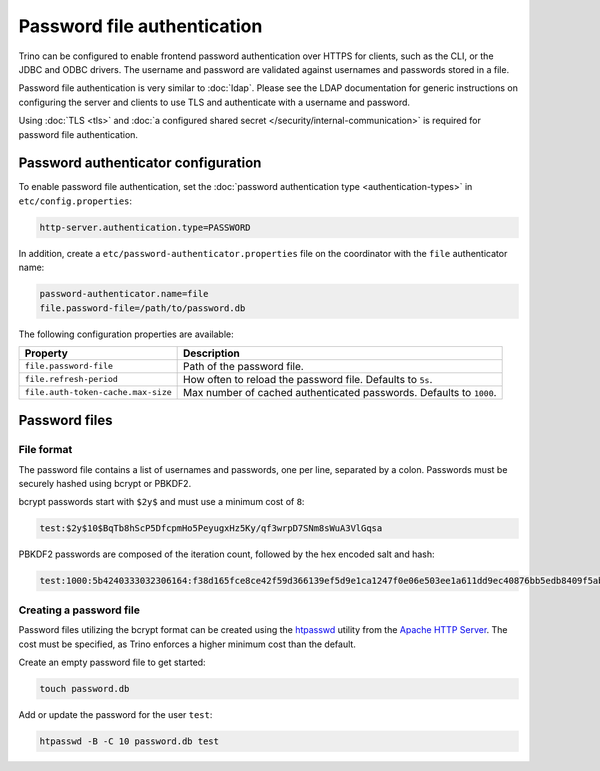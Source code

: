 ============================
Password file authentication
============================

Trino can be configured to enable frontend password authentication over
HTTPS for clients, such as the CLI, or the JDBC and ODBC drivers. The
username and password are validated against usernames and passwords stored
in a file.

Password file authentication is very similar to :doc:`ldap`. Please see
the LDAP documentation for generic instructions on configuring the server
and clients to use TLS and authenticate with a username and password.

Using :doc:`TLS <tls>` and :doc:`a configured shared secret
</security/internal-communication>` is required for password file
authentication.

Password authenticator configuration
------------------------------------

To enable password file authentication, set the :doc:`password authentication
type <authentication-types>` in ``etc/config.properties``:

.. code-block:: properties

    http-server.authentication.type=PASSWORD

In addition, create a ``etc/password-authenticator.properties`` file on the
coordinator with the ``file`` authenticator name:

.. code-block:: text

    password-authenticator.name=file
    file.password-file=/path/to/password.db

The following configuration properties are available:

==================================== ==============================================
Property                             Description
==================================== ==============================================
``file.password-file``               Path of the password file.

``file.refresh-period``              How often to reload the password file.
                                     Defaults to ``5s``.

``file.auth-token-cache.max-size``   Max number of cached authenticated passwords.
                                     Defaults to ``1000``.
==================================== ==============================================

Password files
--------------

File format
^^^^^^^^^^^

The password file contains a list of usernames and passwords, one per line,
separated by a colon. Passwords must be securely hashed using bcrypt or PBKDF2.

bcrypt passwords start with ``$2y$`` and must use a minimum cost of ``8``:

.. code-block:: text

    test:$2y$10$BqTb8hScP5DfcpmHo5PeyugxHz5Ky/qf3wrpD7SNm8sWuA3VlGqsa

PBKDF2 passwords are composed of the iteration count, followed by the
hex encoded salt and hash:

.. code-block:: text

    test:1000:5b4240333032306164:f38d165fce8ce42f59d366139ef5d9e1ca1247f0e06e503ee1a611dd9ec40876bb5edb8409f5abe5504aab6628e70cfb3d3a18e99d70357d295002c3d0a308a0

Creating a password file
^^^^^^^^^^^^^^^^^^^^^^^^

Password files utilizing the bcrypt format can be created using the
`htpasswd <https://httpd.apache.org/docs/current/programs/htpasswd.html>`_
utility from the `Apache HTTP Server <https://httpd.apache.org/>`_.
The cost must be specified, as Trino enforces a higher minimum cost
than the default.

Create an empty password file to get started:

.. code-block:: text

    touch password.db

Add or update the password for the user ``test``:

.. code-block:: text

    htpasswd -B -C 10 password.db test

